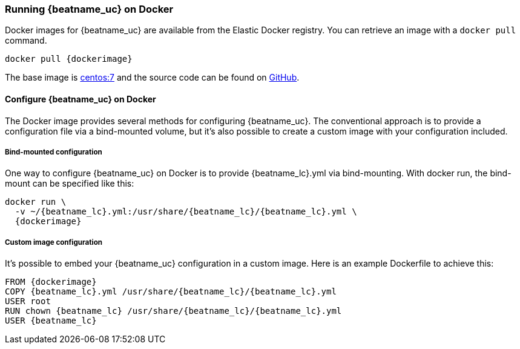 [[running-on-docker]]
=== Running {beatname_uc} on Docker

Docker images for {beatname_uc} are available from the Elastic Docker
registry. You can retrieve an image with a `docker pull` command.

ifeval::["{release-state}"=="unreleased"]

However, version {stack-version} of {beatname_uc} has not yet been
released, so no Docker image is currently available for this version.

endif::[]

ifeval::["{release-state}"!="unreleased"]

["source", "sh", subs="attributes"]
----
docker pull {dockerimage}
----

endif::[]

The base image is https://hub.docker.com/_/centos/[centos:7] and the source
code can be found on
https://github.com/elastic/beats-docker/tree/{doc-branch}[GitHub].

[float]
==== Configure {beatname_uc} on Docker

The Docker image provides several methods for configuring {beatname_uc}. The
conventional approach is to provide a configuration file via a bind-mounted
volume, but it's also possible to create a custom image with your
configuration included.

[float]
===== Bind-mounted configuration

One way to configure {beatname_uc} on Docker is to provide +{beatname_lc}.yml+ via bind-mounting.
With +docker run+, the bind-mount can be specified like this:

["source", "sh", subs="attributes"]
----
docker run \
  -v ~/{beatname_lc}.yml:/usr/share/{beatname_lc}/{beatname_lc}.yml \
  {dockerimage}
----

[float]
===== Custom image configuration

It's possible to embed your {beatname_uc} configuration in a custom image.
Here is an example Dockerfile to achieve this:

["source", "dockerfile", subs="attributes"]
----
FROM {dockerimage}
COPY {beatname_lc}.yml /usr/share/{beatname_lc}/{beatname_lc}.yml
USER root
RUN chown {beatname_lc} /usr/share/{beatname_lc}/{beatname_lc}.yml
USER {beatname_lc}
----

